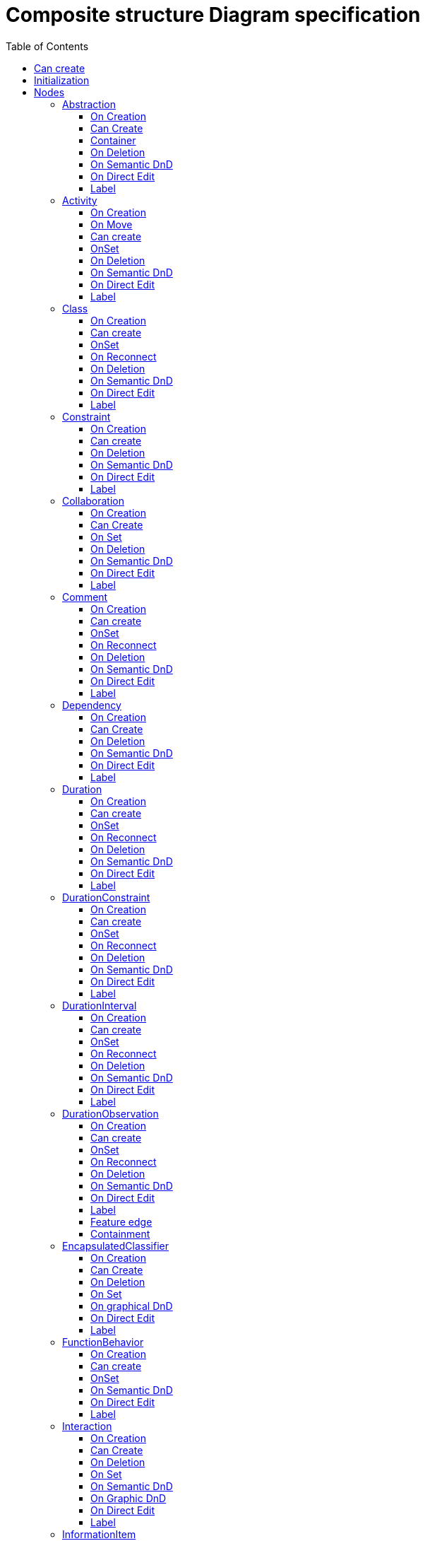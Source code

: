 ////
 Copyright (c) 2024 CEA LIST, Artal Technologies.
 This program and the accompanying materials
 are made available under the terms of the Eclipse Public License v2.0
 which accompanies this distribution, and is available at
 https://www.eclipse.org/legal/epl-2.0/

 SPDX-License-Identifier: EPL-2.0

 Contributors:
     Aurelien Didier (Artal Technologies) - Issue 201
////

= Composite structure Diagram specification
:toc:
:toclevels: 3

== Can create
Can be created under a Package and under a Model (but not inside a Profile).

== Initialization
Nothing special.

== Nodes
=== Abstraction

==== On Creation
The source element should be added to the clients feature
The source element should be added to the supplier feature

==== Can Create
Source and target should be a NamedElement.

==== Container
The container is:
The source node if it can contains the Abstraction
The most common Package between the source and the target otherwise

==== On Deletion
No special deletion behavior for this element.

==== On Semantic DnD

==== On Direct Edit

==== Label
Prefix «abstraction» should appear

=== Activity 

==== On Creation
Nothing special

==== On Move
See org.eclipse.papyrus.uml.service.types.helper.ActivityNodeHelper.getMoveOutFromPartitionCommand(MoveRequest). This Helper is related to ActivityNode, there is no specific behavior for the Activity concept. See [Concept] ActivityNode #229.

==== Can create
Always

==== OnSet
Nothing special

==== On Deletion
Nothing special

==== On Semantic DnD
Display the view

==== On Direct Edit
Edit the name

==== Label
 The label should be displayed in italic if the element is abstract
 Prefix "Activity"


=== Class
Can be created in a Composite structure Diagram and under a Class.

==== On Creation
Nothing special.

==== Can create
Nothing special.

==== OnSet
Nothing special.

==== On Reconnect
Nothing special.

==== On Deletion
Nothing special.

==== On Semantic DnD
Nothing special.

==== On Direct Edit
Nothing special.

==== Label
Label should be in italic if isAbstract is set to true.
 
image::CompositeStructureDiagram/Class.png[title="Representation Class"]


=== Constraint  

==== On Creation
 OK : An opaqueExpression is created during creation of Constraint. This OpaqueExpression is named "constraintSpec", its language is "OCL" and its body is "true". This opaqueExpression is then setted as specification on the constraint.
 TODO : If the constraint is created under Action, LocalPrecondition and LocalPostcondition features of Action should be set with the constraint (cf org.eclipse.papyrus.uml.diagram.activity.edit.advices.ConditionConstraintEditHelperAdvice.getBeforeConfigureCommand(ConfigureRequest)

==== Can create
Always

==== On Deletion
Nothing special

==== On Semantic DnD
Display the view

==== On Direct Edit
Direct edit should modify the first body.

==== Label
It displays the label of the constraint.
Label should also display value of specification.

 OK : if there is no value specification
Label should also display "<NULL Constraint>"
 OK : If its value specification is an opaque expression :
the first language and the first body if there is at least one language.
Otherwise it displays "{{NATURAL} }"
 TODO : if its value specification is a literalString
the value of the literalString is also diplayed
 TODO : if its value specification is a TimeInterval
it return "minValue..maxValue" if minValue and maxValue are != null else "0..0"
 TODO : if its value specification is a DurationInterval
it return "minValue..maxValue" if minValue and maxValue are != null else "0..0"
 TODO : if its value specification is an interval
it return "minValue..maxValue" if minValue and maxValue are != null else "0..0"

⚠️ No implémentation of a specific language DSL is planned for this node at the moment

Feature edge
This task should implement the contrainedElement feature edge. All node representing an element can be targeted.
Containment
As root node
Child of:
Activity
Class
FunctionBehavior
Interaction
OpaqueBehavior
ProtocolStateMachine
StateMachine

=== Collaboration
 Can be created in a CompositeStructure diagram.

==== On Creation
Nothing special

==== Can Create
Always

==== On Set
 if collaborationRole feature of collaboration is setted with a connectable reference all other roles are removed
 if collaborationRole feature of collaboration is setted with a list, all other roles are removed
(org.eclipse.papyrus.uml.service.types.helper.advice.CollaborationHelperAdvice.getBeforeSetCommand(SetRequest))
 When removing a ConnectableElement from the Collaboration#collaborationRole feature, destroy the related role bindings. See org.eclipse.papyrus.uml.service.types.helper.advice.CollaborationHelperAdvice.getBeforeSetCommand(SetRequest)
 
==== On Deletion
 Delete all roles binding to the collaboration (org.eclipse.papyrus.uml.service.types.helper.advice.CollaborationHelperAdvice.getBeforeDestroyDependentsCommand(DestroyDependentsRequest)) (Missing test)

==== On Semantic DnD
Display the view

 In CSD, when dropped onto a CollaborationUse, the type of the target element should be set to the dropped collaboration

==== On Direct Edit
Edit the name

==== Label
 Prefix « Collaboration » + newline + label
 The label should be displayed in italic if the element is abstract

=== Comment
Can be created under a Composite Structure Diagram and under a Class.

==== On Creation
Nothing special.

==== Can create
Nothing special.

==== OnSet
Nothing special.

==== On Reconnect
Nothing special.

==== On Deletion
Nothing special.

==== On Semantic DnD
Nothing special.

==== On Direct Edit
Edit the body of the Comment.

==== Label
Nothing special.

image::Shared/Comment.png[title="Representation Comment"]

=== Dependency

==== On Creation
The source element should be added to the clients feature
The source element should be added to the supplier feature

==== Can Create
(source or target) !=null

The container is:
The source node if it can contains this element
The most common Package between the source and the target otherwise

==== On Deletion

==== On Semantic DnD

==== On Direct Edit

==== Label

=== Duration

Can be created under a DurationInterval.

==== On Creation
Nothing special.

==== Can create
Nothing special.

==== OnSet
Nothing special.

==== On Reconnect
Nothing special.

==== On Deletion
Nothing special.

==== On Semantic DnD
Display the view

==== On Direct Edit
Nothing special.

==== Label
 Display the label + "=" + value of the ValueSpecification set in expr feature

=== DurationConstraint
Can be created in a Timing diagram (for example under an Interaction and a Lifeline)
The edge representation can be observed in a Sequence Diagram, between two messages.

==== On Creation
 A DurationInterval is created and set as specification. This DurationInterval has a Duration as min, which has a LiteralInteger with 0 value. The DurationInterval has also a Duration as max, which has a LiteralInteger with 0 value. See org.eclipse.papyrus.uml.service.types.helper.advice.DurationConstraintEditHelperAdvice.initDurationInterval(DurationInterval)
 Created with the palette as an edge, the source and target are added to the DurationConstraint#constrainedElements feature and the DurationConstraint#firstEvents feature is initialized with true at first index and false at second index. See org.eclipse.papyrus.uml.diagram.timing.custom.edit.commands.CustomDurationConstraintCreateCommand

==== Can create
Nothing special.

==== OnSet
Nothing special.

==== On Reconnect
 Can have 1 or 2 linked elements. They are added to the constrainedElement feature. See org.eclipse.papyrus.uml.service.types.helper.DurationConstraintEditHelper

==== On Deletion
Nothing special.

==== On Semantic DnD
Display the view

==== On Direct Edit
 Edit the value of the Duration#Min and Duration#Max. There are restrictions to the user input. (The user should type a correct multiplicity ?)

==== Label
 See [Concept] Constraint #37
It displays the label of the constraint.
Label should also display value of specification.

 OK : if there is no value specification
Label should also display "<NULL Constraint>"
 OK : If its value specification is an opaque expression :
the first language and the first body if there is at least one language.
Otherwise it displays "{{NATURAL} }"
 TODO : if its value specification is a literalString
the value of the literalString is also diplayed
 TODO : if its value specification is a TimeInterval
it return "minValue..maxValue" if minValue and maxValue are != null else "0..0"
 TODO : if its value specification is a DurationInterval
it return "minValue..maxValue" if minValue and maxValue are != null else "0..0"
 TODO : if its value specification is an interval
it return "minValue..maxValue" if minValue and maxValue are != null else "0..0"




=== DurationInterval
Can be created under a DurationConstraint.

==== On Creation
Nothing special.

==== Can create
Nothing special.

==== OnSet
Nothing special.

==== On Reconnect
Nothing special.

==== On Deletion
Nothing special.

==== On Semantic DnD
Display the view

==== On Direct Edit
Nothing special.

==== Label
Display the label. Nothing special.

=== DurationObservation
Can be created under a TimeExpression.

==== On Creation
If the specified container is not a Package, DurationObservation is created under the nearest Package.
See org.eclipse.papyrus.uml.service.types.helper.ObservationEditHelper. See also [Concept] TimeObservation #204

==== Can create
Nothing special.

==== OnSet
Nothing special.

==== On Reconnect
 See org.eclipse.papyrus.uml.service.types.helper.advice.DurationObservationEventEditHelperAdvice. I didn't find any edge graphical representation, but this edge should have a DurationObservation as source and a NamedElement as target. BUT in org.eclipse.papyrus.uml.service.types.helper.advice.DurationObservationEditHelperAdvice.getSourceElement(AbstractEditCommandRequest) there is a constraint which indicates that the source must be a NamedElement.
 Seems like a DurationObservation can be attached to only one element. See comments in org.eclipse.papyrus.uml.service.types.helper.DurationObservationEditHelper
 Occurrences are added to the event feature. See org.eclipse.papyrus.uml.service.types.helper.advice.DurationObservationEditHelperAdvice.getAfterReorientRelationshipCommand(ReorientRelationshipRequest)

==== On Deletion
Nothing special.

==== On Semantic DnD
Display the view

==== On Direct Edit
Nothing special.

==== Label
Nothing special.

==== Feature edge
None

==== Containment
As root node

Do not forget to add the JUnit test concerning Constraint link to this element.
Create a test checkLinkFromConstraintToDurationObservation in order to test the link between a Constraint and a DurationObservation




=== EncapsulatedClassifier 

==== On Creation
Nothing special.

==== Can Create
Nothing special.

==== On Deletion
Nothing special.

==== On Set
On Semantic DnD
Nothing special.

==== On graphical DnD
- [ ] When changing the container of a Port, remove its ConnectorEnd. See related issue #69 ->DnD impossible graphically, we can only change container by using DnD from ModelExplorer

==== On Direct Edit
Nothing special.

==== Label





=== FunctionBehavior

==== On Creation
BehavioredClassifier#ownedBehavior on BehavioredClassifier kind element
Package::packagedElement on a Package kind element
No UML service implemented for that. Handled on the VSM side in Papyrus-Desktop

==== Can create
Nothing special

==== OnSet
On Deletion
Nothing special

==== On Semantic DnD
Nothing special

==== On Direct Edit
Nothing special

==== Label
 functionBehavior keyword
Todo



=== Interaction 

==== On Creation

==== Can Create
Nothing special

==== On Deletion
Nothing special

==== On Set

==== On Semantic DnD
Display the view.

==== On Graphic DnD
Nothing special

==== On Direct Edit

==== Label
 The label should be displayed in italic if the element is abstract



=== InformationItem
Can be created in a Class diagram

==== On Creation
Nothing special.

==== Can create
Nothing special.

==== OnSet
Nothing special.

==== On Reconnect
Nothing special.

==== On Deletion
Nothing special.

==== On Semantic DnD
Display the view

==== On Direct Edit
Nothing special.

==== Label
 Keyword « Information » + newline + label.
 The label should be displayed in italic if the element is abstract

==== Containment
As root node
Child of:
Activity
Class
FunctionBehavior
Interaction
OpaqueBehavior
ProtocolStateMachine
StateMachine


=== IntervalConstraint
No graphical representation has been found

==== On Creation
 An Interval is created and set as specification. See org.eclipse.papyrus.uml.service.types.helper.IntervalConstraintEditHelper

==== Can create
Nothing special.

==== OnSet
Nothing special.

==== On Reconnect
Nothing special.

==== On Deletion
Nothing special.

==== On Semantic DnD
Display the view

==== On Direct Edit
 No graphical representation found. The features Interval#min and Interval#max may be updated like [Concept] DurationConstraint #191 and [Concept] TimeConstraint #194

==== Label
 See [Concept] Constraint #37
It displays the label of the constraint.
Label should also display value of specification.

 OK : if there is no value specification
Label should also display "<NULL Constraint>"
 OK : If its value specification is an opaque expression :
the first language and the first body if there is at least one language.
Otherwise it displays "{{NATURAL} }"
 TODO : if its value specification is a literalString
the value of the literalString is also diplayed
 TODO : if its value specification is a TimeInterval
it return "minValue..maxValue" if minValue and maxValue are != null else "0..0"
 TODO : if its value specification is a DurationInterval
it return "minValue..maxValue" if minValue and maxValue are != null else "0..0"
 TODO : if its value specification is an interval
it return "minValue..maxValue" if minValue and maxValue are != null else "0..0"





=== Manifestation

==== On Creation
 The source element should be added to the clients feature
 The target element should be added to the UtilizedElement feature (which complete supplier feature)

==== Can Create
 Source should be a NamedElement and Target should be a PackageableElement
 Source and target should be different

==== On Reconnection
 org.eclipse.papyrus.uml.service.types.command.ManifestationReorientCommand PR 166

==== On Deletion
No special deletion behavior for this element.

==== On Semantic DnD
No DnD tool since all edges are synchronized

==== On Direct Edit

==== Label
Prefix «manifest» should appear



=== OpaqueBehavior

==== On Creation
BehavioredClassifier#ownedBehavior on BehavioredClassifier kind element
Package::packagedElement on a Package kind element
No UML service implemented for that. Handled on the VSM side in Papyrus-Desktop

==== Can create
Nothing special

==== OnSet
On Deletion
Nothing special

==== On Semantic DnD
Nothing special

==== On Direct Edit
Nothing special

==== Label
 functionBehavior keyword
Todo



=== Port
Can be created on a Class or under a typed Property.

==== On Creation
When created under a typed Property, the owner of the port is the Type of the property.

==== Can create
Only under a top level Class (not under inner class).

==== OnSet
Nothing special.

==== On Reconnect
Nothing special.

==== On Deletion
Nothing special.

==== On Semantic DnD
Nothing special.

==== On Direct Edit
Nothing special.

==== Label
Port labels shall be composed the following way: +
Start with +, -, # or ~ according to the visibility (public, private, protected, or package). +
Add "/" if isDerived. +
Add Property Name and ":" +
Add "~" if is conjugated +
Suffixed with type name or <Undefined> if not defined. +
Add the multiplicity : +++[0..1], [1], [*], [1..*]+++ +
If a default value is defined, add "=" followed by default value label

image::CompositeStructureDiagram/Port.png[title="Representation Port"]

image::CompositeStructureDiagram/PortOnProperty.png[title="Representation Port on Property"]


=== Parameter

==== On Creation
TODO

==== Can create
TODO

==== OnSet
TODO

==== On Deletion
TODO

==== On Semantic DnD
TODO

==== On Direct Edit
TODO

==== Label
 label to display : «Stereotype appliqué» + direction + name+ type |
(no visibility, no multiplicity)

==== Feature edge
None

==== Containment
Bordered node of:
Activity
FunctionBehavior
Interaction
OpaqueBehavior
ProtocolStateMachine
StateMachine

=== Property
Can be created under a Class or under a typed Property.

==== On Creation
When created under a typed Property, the created property will be owned by the type of the Property.

==== Can create
Only under a top level Class (not under inner class).

==== OnSet
Nothing special.

==== On Reconnect
Nothing special.

==== On Deletion
Nothing special.

==== On Semantic DnD
Nothing special.

==== On Direct Edit
Nothing special.

==== Label
Property labels shall be composed the following way: +
Start with +, -, # or ~ according to the visibility (public, private, protected, or package). +
Add "/" if isDerived. +
Add Property Name and ":" +
Suffixed with type name or <Undefined> if not defined. +
Add the multiplicity : +++[0..1], [1], [*], [1..*]+++ +
If a default value is defined, add "=" followed by default value label

Label should be in underlined if isStatic is set to true.

image::CompositeStructureDiagram/Property.png[title="Representation Property"]

image::CompositeStructureDiagram/PropertyOnProperty.png[title="Representation Property on Property"]



=== ProtocolStateMachine

==== On Creation
BehavioredClassifier#ownedBehavior on BehavioredClassifier kind element
Package::packagedElement on a Package kind element
No UML service implemented for that. Handled on the VSM side in Papyrus-Desktop

==== Can create
Nothing special

==== OnSet

==== On Deletion
Nothing special.

==== On Semantic DnD
Nothing special

==== On Direct Edit
Nothing special

==== Label
 protocol keyword

==== Todo



=== StateMachine

==== NodeDescription
State in Papyrus legacy
In Papyrus legacy, there is two cases to represent StateMachine in a StateMachine diagram.

The StateMachine diagram is created under a Package
In this case, many StateMachine can be dropped in this diagram
The StateMachine diagram is created under a StateMachine
inconsistency 1: Many StateMachine can be dropped in this diagram which is not logical
inconsistency 2: Only the StateMachine associated to the diagram is correctly managed: the other StateMachine dropped in this diagram can not be edited (it is then not possible to add region or drop region)
inconsistency 3: We can remove from diagram the StateMachine which is not logical

==== Proposal
In Papyrus web, we propose to manage the case 2 : associate the StateMachine diagram to a StateMachine
The StateMachine will be the only root node in this diagram
The StateMachine node is synchronized so that it is always displayed as root element. So the drop of StateMachine is not necessary.

==== On Creation
The StateMachine can not be created with a tool because the diagram is associated with the StateMachine
The only way to create a StateMachine is to create it from the explorer
(out of scope) Enhancement: The Region could be created at the same time the StateMachine is created. Core developement needed.

==== Can Create
Nothing special

==== On Deletion
It is not possible to delete the StateMachine from the StateMachine diagram because the diagram represents the StateMachine itself.
A delete tool has been added that does NOTHING.
(out of scope) Enhancement: It should be possible to specify that no delete tool is available on the StateMachine node.

==== On Set
Nothing special

==== On Semantic DnD
Nothing because the node is synchronized.

==== On Graphic DnD
Not implemented

==== On Direct Edit
Nothing special

==== Label
Displays the feature name
 The label should be displayed in italic if the element is abstract

 
=== StructuredClassifier 

==== On Creation
Nothing special.

==== Can Create
Nothing special.

==== On Deletion
Nothing special.

==== On Set
Nothing special.

==== On Semantic DnD
Nothing special.

==== On Direct Edit
Nothing special.

==== Label


=== Substitution

==== On Creation
 The source element should be added to the SubstitutingClassifier feature (which complete clients feature)
 The source element should be added to the Contract feature (which complete supplier feature)

==== Can Create
 Source and target should be a Classifier.
 Source and target should be different.

==== On Reconnect
 New Source or new target should be a Classifier.
 new Source and target should be different.
 new Target and source should be different.
 new source should be editable to contain the substitution
 new source is reconnected by using case Dependency
 new Target is reconnected by setting contract with new target

==== On Deletion
No special deletion behavior for this element.

==== On Semantic DnD
Nothing

==== On Direct Edit
Edit the name

==== Label
 Prefix «substitute» should appear


=== TimeExpression
Can be created under a TimeInterval.

==== On Creation
Nothing special.

==== Can create
Nothing special.

==== OnSet
Nothing special.

==== On Reconnect
Nothing special.

==== On Deletion
Nothing special.

==== On Semantic DnD
Display the view

==== On Direct Edit
Nothing special.

==== Label
 Display the label + "=" + value of the ValueSpecification set in expr feature


=== TimeConstraint 
Can be created in a Timing diagram (for example under an Interaction and a Lifeline)

==== On Creation
 A TimeInterval is created and set as specification. This TimeInterval has a TimeExpression as min, which has a LiteralInteger with 0 value. The TimeInterval has also a TimeExpression as max, which has a LiteralInteger with 0 value. See org.eclipse.papyrus.uml.diagram.timing.custom.edit.commands.CustomTimeConstraintCreateCommand
 Add the target element to the TimeConstraint#constrainedElements feature after clear. See also org.eclipse.papyrus.uml.diagram.timing.custom.edit.commands.CustomTimeConstraintCreateCommand
 Add the nearest occurrence spezcification to constrained elements. See org.eclipse.papyrus.uml.service.types.helper.advice.TimeConstraintHelperAdvice. See also [Concept] TimeObservation #204

==== Can create
Nothing special.

==== OnSet
Nothing special.

==== On Reconnect
Nothing special.

==== On Deletion
Nothing special.

==== On Semantic DnD
Display the view

==== On Direct Edit
 Edit the value of the TimeInterval#Min and TimeInterval#Max. There are restrictions to the user input. (The user should type a correct multiplicity ?)

==== Label
 See [Concept] Constraint #37
It displays the label of the constraint.
Label should also display value of specification.

 OK : if there is no value specification
Label should also display "<NULL Constraint>"
 OK : If its value specification is an opaque expression :
the first language and the first body if there is at least one language.
Otherwise it displays "{{NATURAL} }"
 TODO : if its value specification is a literalString
the value of the literalString is also diplayed
 TODO : if its value specification is a TimeInterval
it return "minValue..maxValue" if minValue and maxValue are != null else "0..0"
 TODO : if its value specification is a DurationInterval
it return "minValue..maxValue" if minValue and maxValue are != null else "0..0"
 TODO : if its value specification is an interval
it return "minValue..maxValue" if minValue and maxValue are != null else "0..0"
------------------------------------------------------------------------

=== TimeInterval
Can be created under a TimeConstraint.

==== On Creation
Nothing special.

==== Can create
Nothing special.

==== OnSet
Nothing special.

==== On Reconnect
Nothing special.

==== On Deletion
Nothing special.

==== On Semantic DnD
Display the view

==== On Direct Edit
Nothing special.

==== Label
Display the label. Nothing special.


------------------------------------------------------------------------

=== TimeObservation 
Can be created under a TimeExpression.

==== On Creation
If the specified container is not a Package, TimeObservation is created under the nearest Package. See org.eclipse.papyrus.uml.service.types.helper.ObservationEditHelper. See also [Concept] DurationObservation #205
 Set the nearest Occurrence Specification to the event feature. See org.eclipse.papyrus.uml.service.types.helper.advice.TimeObservationEditHelperAdvice. See also [Concept] TimeConstraint #194

==== Can create
Nothing special.

==== OnSet
Nothing special.

==== On Reconnect
 See org.eclipse.papyrus.uml.service.types.helper.advice.TimeObservationEventEditHelperAdvice. I didn't find any edge graphical representation, but this edge should have a TimeObservation as source and a NamedElement as target (the event of the TimeObservation?)

==== On Deletion
Nothing special.

==== On Semantic DnD
Display the view

==== On Direct Edit
Nothing special.

==== Label
Nothing special.

==== Feature edge
None

==== Containment
As root node

Do not forget to add the JUnit test concerning Constraint link to this element.
Create a test checkLinkFromConstraintToTimeObservation in order to test the link between a Constraint and a TimeObservation

== Edges

=== Connector
Can be created on a Composite Structure Diagram or under a Class.

==== On Creation
Create the connector and two connector ends.

==== Can create
Only under a top level Class (not under inner class).

==== OnSet
Nothing special.

==== On Reconnect
Nothing special.

==== On Deletion
Nothing special.

==== On Semantic DnD
Nothing special.

==== On Direct Edit
Nothing special.

==== Label
Name at the center and multiplicity at each end.

image::CompositeStructureDiagram/Connector.png[title="Representation Connector"]

=== Generalization
Can be created on a Composite Structure Diagram or under a Class.

==== On Creation
Generalization link is stored under the source of the link.

==== Can create
Source and Target must be Class.

==== OnSet
Nothing special.

==== On Reconnect
Cannot be reconnected.

==== On Deletion
Nothing special.

==== On Semantic DnD
Nothing special.

==== On Direct Edit
Nothing special.

==== Label
No label

image::CompositeStructureDiagram/Generalization.png[title="Representation Generalization"]

=== Link (from Comment)
Can be created under a Composite Structure Diagram and under a Class. +
Link is a feature based edge (it does not represent a semantic element).

==== On Creation
No element is created. Tool add the targeted element as an annotatedElement of the Comment.

==== Can create
Source shall be a Comment. +
Target can be anything.

==== OnSet
Nothing special.

==== On Reconnect
Nothing special.

==== On Deletion
Nothing special.

==== On Semantic DnD
Nothing special.

==== On Direct Edit
Not available. Nothing to edit.

==== Label
No label.

image::CompositeStructureDiagram/Link_Comment.png[title="Representation Link (from Comment)"]


=== InformationFlow

==== On Creation
 The source element should be added to the informationSources feature
 The source element should be added to the informationTargets feature
This element should not have a default name.

==== Can Create
 Source and target should be a non null NamedElement.
==== Can Reconnect
 org.eclipse.papyrus.uml.service.types.command.InformationFlowReorientCommand PR 166

==== Container
The container is:

 The source node if it can contains the Dependency (already implemented)
 The most common Package between the source and the target otherwise (already implemented)

==== On Deletion
Nothing

==== On Semantic DnD
Nothing

==== On Direct Edit

==== Label
 label composed with keyword «flow » and the list of conveyed
elements (see feature InformationFlow#conveyed)



=== Realization

==== On Creation
The source element should be added to the clients feature
The source element should be added to the supplier feature

==== Can Create
Source and target should be a NamedElement.

==== On Deletion
No special deletion behavior for this element.

==== On Semantic DnD
No DnD tool since all edges are synchronized

==== On Direct Edit

==== Label
None prefix should appear


=== Usage
Can be created on a Composite Structure Diagram or under a Class.

==== On Creation
Nothing special.

==== Can create
Source and target can be Class, Properties or Port.

==== OnSet
Nothing special.

==== On Reconnect
Cannot be reconnected.

==== On Deletion
Nothing special.

==== On Semantic DnD
Nothing special.

==== On Direct Edit
Nothing special.

==== Label
Label shall be prefixed with &laquo;use&raquo;.

image::CompositeStructureDiagram/Usage.png[title="Representation Usage"]
